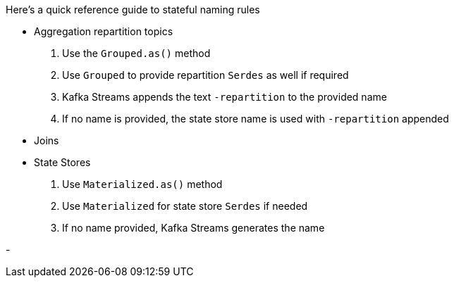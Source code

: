 Here's a quick reference guide to stateful naming rules


- Aggregation repartition topics
   . Use the `Grouped.as()` method
   . Use `Grouped` to provide repartition `Serdes` as well if required
   . Kafka Streams appends the text `-repartition` to the provided name
   . If no name is provided, the state store name is used with `-repartition` appended

- Joins

- State Stores
   . Use `Materialized.as()` method
   . Use `Materialized` for state store `Serdes` if needed
   . If no name provided, Kafka Streams generates the name

-

